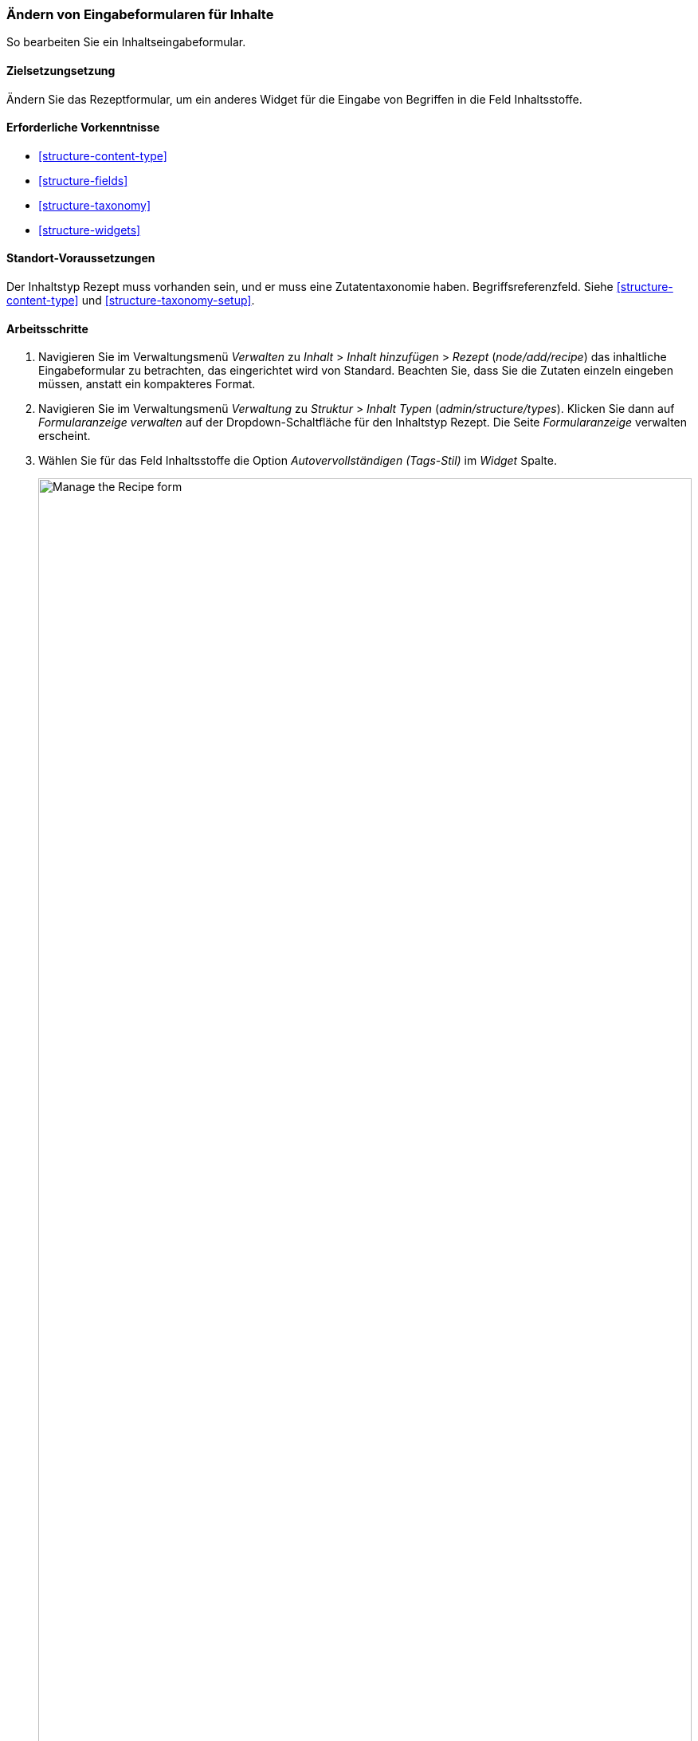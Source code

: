 [[structure-form-editing]]

=== Ändern von Eingabeformularen für Inhalte

[role="summary"]
So bearbeiten Sie ein Inhaltseingabeformular.

(((Content,editing entry form)))

==== Zielsetzungsetzung

Ändern Sie das Rezeptformular, um ein anderes Widget für die Eingabe von Begriffen in die
Feld Inhaltsstoffe.

==== Erforderliche Vorkenntnisse

* <<structure-content-type>>
* <<structure-fields>>
* <<structure-taxonomy>>
* <<structure-widgets>>

==== Standort-Voraussetzungen

Der Inhaltstyp Rezept muss vorhanden sein, und er muss eine Zutatentaxonomie haben.
Begriffsreferenzfeld. Siehe <<structure-content-type>> und
<<structure-taxonomy-setup>>.

==== Arbeitsschritte

. Navigieren Sie im Verwaltungsmenü _Verwalten_ zu _Inhalt_ > _Inhalt hinzufügen_ >
_Rezept_ (_node/add/recipe_) das inhaltliche Eingabeformular zu betrachten, das eingerichtet wird von
Standard. Beachten Sie, dass Sie die Zutaten einzeln eingeben müssen, anstatt
ein kompakteres Format.

. Navigieren Sie im Verwaltungsmenü _Verwaltung_ zu _Struktur_ > _Inhalt
Typen_ (_admin/structure/types_). Klicken Sie dann auf _Formularanzeige verwalten_ auf der
Dropdown-Schaltfläche für den Inhaltstyp Rezept. Die Seite _Formularanzeige_ verwalten
erscheint.

. Wählen Sie für das Feld Inhaltsstoffe die Option _Autovervollständigen (Tags-Stil)_ im _Widget_
Spalte.
+
--
// Manage form display page for Recipe, Ingredients field area, with
// Widget drop-down outlined.
image:images/structure-form-editing-manage-form.png["Manage the Recipe form",width="100%"]
--

. Klicken Sie auf _Speichern_.

. Navigieren Sie im Verwaltungsmenü _Verwalten_ zu _Inhalt_ > _Inhalt hinzufügen_ >
Rezept (_node/add/recipe_) um das veränderte Verhalten des Inhalts zu überprüfen
Formular. Das Feld "Inhaltsstoffe" ist jetzt ein einzelnes Textfeld, das mehrere
Werte.
+
--
// Create recipe page (node/add/recipe).
image:images/structure-form-editing-add-recipe.png["Add a recipe",width="100%"]
--

. Legen Sie zwei Rezeptinhaltselemente an (siehe <<content-create>>), wie zum Beispiel Rezepte für
"Grüner Salat" und "Frische Karotten". Stellen Sie sicher, dass alle Felder Werte enthalten,
einschließlich Bilder, Zutaten und eingereicht von (setzen Sie dies auf einen der Anbieter
Inhaltselemente, die Sie in <<structure-fields>>).

==== Erweitern Sie Ihr Verständnis

Ändern Sie das Kontaktformular der Hauptseite, indem Sie in der administrativen _Verwaltung_ navigieren.
Menü auf _Struktur_ > _Kontaktformulare_. Zum Beispiel möchten Sie vielleicht die
Schicken Sie sich selbst eine Kopie_ oder _Sprachfelder_.

// ==== Verwandte Konzepte

==== Videos

// Video from Drupalize.Me.
video::https://www.youtube-nocookie.com/embed/CELMGX93fjE[title="Changing Content Entry Forms"]

// ==== Zusätzliche Ressourcen


*Mitwirkende*

Geschrieben von https://www.drupal.org/u/batigolix[Boris Doesborg].
